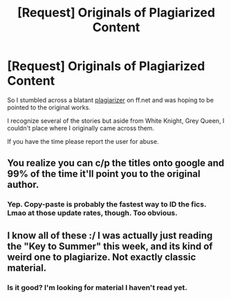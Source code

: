 #+TITLE: [Request] Originals of Plagiarized Content

* [Request] Originals of Plagiarized Content
:PROPERTIES:
:Author: bverde013
:Score: 3
:DateUnix: 1499215188.0
:DateShort: 2017-Jul-05
:FlairText: Request
:END:
So I stumbled across a blatant [[https://www.fanfiction.net/u/5122605/Arnold-DeVillena][plagiarizer]] on ff.net and was hoping to be pointed to the original works.

I recognize several of the stories but aside from White Knight, Grey Queen, I couldn't place where I originally came across them.

If you have the time please report the user for abuse.


** You realize you can c/p the titles onto google and 99% of the time it'll point you to the original author.
:PROPERTIES:
:Author: T0lias
:Score: 5
:DateUnix: 1499216471.0
:DateShort: 2017-Jul-05
:END:

*** Yep. Copy-paste is probably the fastest way to ID the fics. Lmao at those update rates, though. Too obvious.
:PROPERTIES:
:Author: mistermisstep
:Score: 1
:DateUnix: 1499218496.0
:DateShort: 2017-Jul-05
:END:


** I know all of these :/ I was actually just reading the "Key to Summer" this week, and its kind of weird one to plagiarize. Not exactly classic material.
:PROPERTIES:
:Author: Lord_Anarchy
:Score: 3
:DateUnix: 1499218642.0
:DateShort: 2017-Jul-05
:END:

*** Is it good? I'm looking for material I haven't read yet.
:PROPERTIES:
:Author: yarglethatblargle
:Score: 1
:DateUnix: 1499227697.0
:DateShort: 2017-Jul-05
:END:
